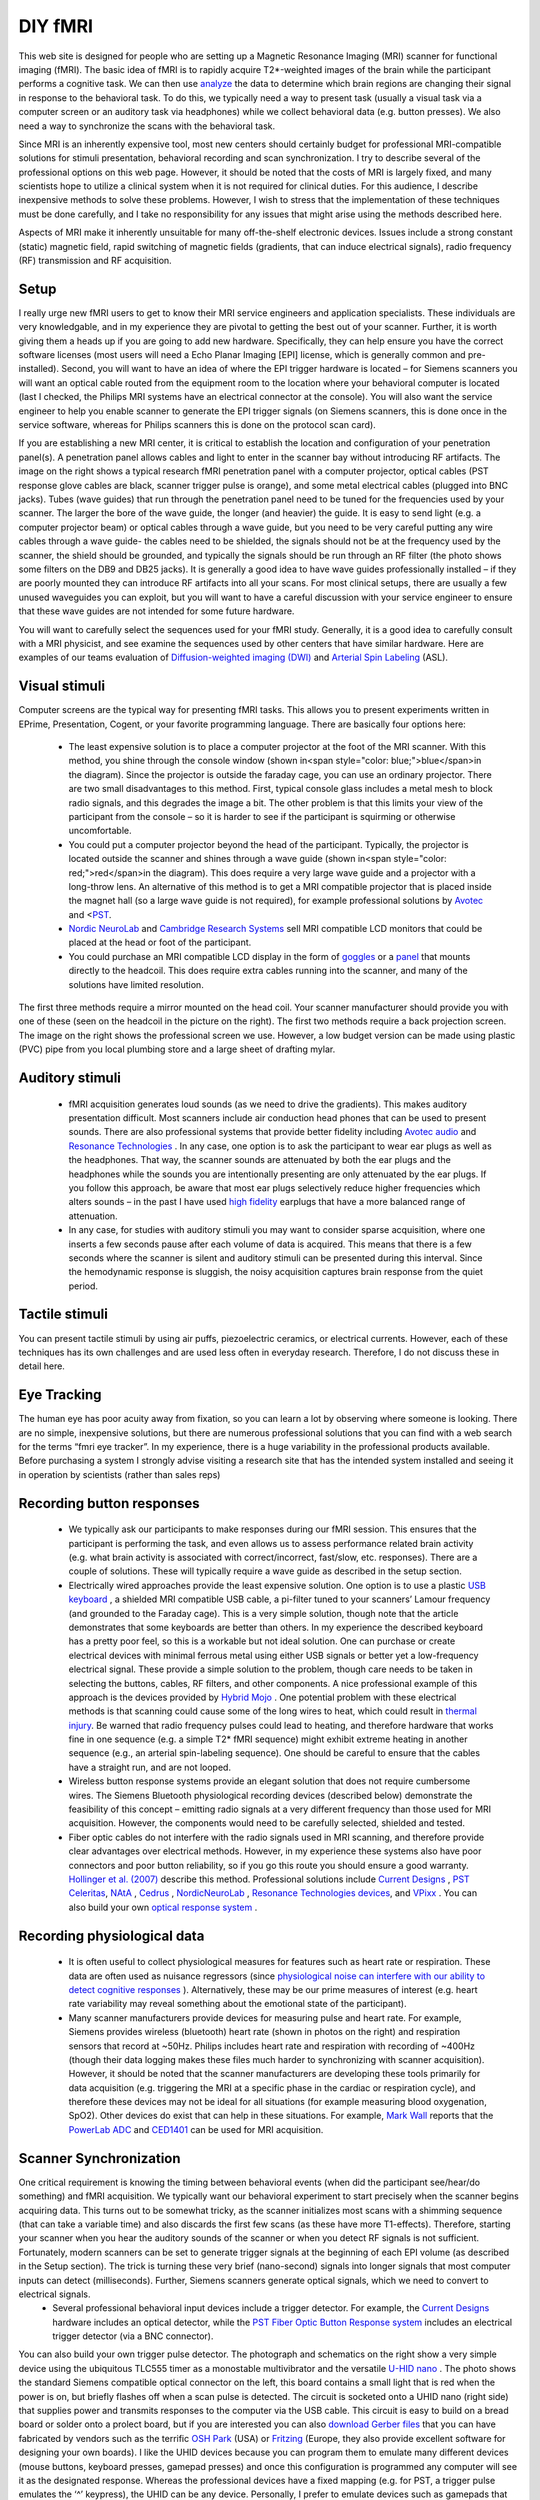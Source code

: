 
DIY fMRI
==========================================


This web site is designed for people who are setting up a Magnetic Resonance Imaging (MRI) scanner for functional imaging (fMRI). The basic idea of fMRI is to rapidly acquire T2*-weighted images of the brain while the participant performs a cognitive task. We can then use `analyze <http://www.mccauslandcenter.sc.edu/CRNL/teaching/>`_ the data to determine which brain regions are changing their signal in response to the behavioral task. To do this, we typically need a way to present task (usually a visual task via a computer screen or an auditory task via headphones) while we collect behavioral data (e.g. button presses). We also need a way to synchronize the scans with the behavioral task.

Since MRI is an inherently expensive tool, most new centers should certainly budget for professional MRI-compatible solutions for stimuli presentation, behavioral recording and scan synchronization. I try to describe several of the professional options on this web page. However, it should be noted that the costs of MRI is largely fixed, and many scientists hope to utilize a clinical system when it is not required for clinical duties. For this audience, I describe inexpensive methods to solve these problems. However, I wish to stress that the implementation of these techniques must be done carefully, and I take no responsibility for any issues that might arise using the methods described here.

Aspects of MRI make it inherently unsuitable for many off-the-shelf electronic devices. Issues include a strong constant (static) magnetic field, rapid switching of magnetic fields (gradients, that can induce electrical signals), radio frequency (RF) transmission and RF acquisition.

Setup
-------------------------------------------



I really urge new fMRI users to get to know their MRI service engineers and application specialists. These individuals are very knowledgable, and in my experience they are pivotal to getting the best out of your scanner. Further, it is worth giving them a heads up if you are going to add new hardware. Specifically, they can help ensure you have the correct software licenses (most users will need a Echo Planar Imaging [EPI] license, which is generally common and pre-installed). Second, you will want to have an idea of where the EPI trigger hardware is located – for Siemens scanners you will want an optical cable routed from the equipment room to the location where your behavioral computer is located (last I checked, the Philips MRI systems have an electrical connector at the console). You will also want the service engineer to help you enable scanner to generate the EPI trigger signals (on Siemens scanners, this is done once in the service software, whereas for Philips scanners this is done on the protocol scan card).

If you are establishing a new MRI center, it is critical to establish the location and configuration of your penetration panel(s). A penetration panel allows cables and light to enter in the scanner bay without introducing RF artifacts. The image on the right shows a typical research fMRI penetration panel with a computer projector, optical cables (PST response glove cables are black, scanner trigger pulse is orange), and some metal electrical cables (plugged into BNC jacks). Tubes (wave guides) that run through the penetration panel need to be tuned for the frequencies used by your scanner. The larger the bore of the wave guide, the longer (and heavier) the guide. It is easy to send light (e.g. a computer projector beam) or optical cables through a wave guide, but you need to be very careful putting any wire cables through a wave guide- the cables need to be shielded, the signals should not be at the frequency used by the scanner, the shield should be grounded, and typically the signals should be run through an RF filter (the photo shows some filters on the DB9 and DB25 jacks). It is generally a good idea to have wave guides professionally installed – if they are poorly mounted they can introduce RF artifacts into all your scans. For most clinical setups, there are usually a few unused waveguides you can exploit, but you will want to have a careful discussion with your service engineer to ensure that these wave guides are not intended for some future hardware.

.. image:: penetrationpanel_sm.jpg
   :width: 70%
   :align: center

You will want to carefully select the sequences used for your fMRI study. Generally, it is a good idea to carefully consult with a MRI physicist, and see examine the sequences used by other centers that have similar hardware. Here are examples of our teams evaluation of `Diffusion-weighted imaging (DWI) <https://osf.io/brvak/>`_  and  `Arterial Spin Labeling <https://osf.io/td4bx/>`_ (ASL).

Visual stimuli
-------------------------------------------

Computer screens are the typical way for presenting fMRI tasks. This allows you to present experiments written in EPrime, Presentation, Cogent, or your favorite programming language. There are basically four options here:


 - The least expensive solution is to place a computer projector at the foot of the MRI scanner. With this method, you shine through the console window (shown in<span style="color: blue;">blue</span>in the diagram). Since the projector is outside the faraday cage, you can use an ordinary projector. There are two small disadvantages to this method. First, typical console glass includes a metal mesh to block radio signals, and this degrades the image a bit. The other problem is that this limits your view of the participant from the console – so it is harder to see if the participant is squirming or otherwise uncomfortable.
 - You could put a computer projector beyond the head of the participant. Typically, the projector is located outside the scanner and shines through a wave guide (shown in<span style="color: red;">red</span>in the diagram). This does require a very large wave guide and a projector with a long-throw lens. An alternative of this method is to get a MRI compatible projector that is placed inside the magnet hall (so a large wave guide is not required), for example professional solutions by `Avotec <https://www.avotecinc.com>`_ and <`PST <https://pstnet.com>`_.
 -  `Nordic NeuroLab <https://nordicneurolab.com>`_ and `Cambridge Research Systems <http://www.crsltd.com/tools-for-functional-imaging/mri-compatible-displays/boldscreen/>`_ sell MRI compatible LCD monitors that could be placed at the head or foot of the participant.
 - You could purchase an MRI compatible LCD display in the form of `goggles <http://www.mrivideo.com/visuastimdigital.php>`_ or a `panel <https://www.avotecinc.com>`_ that mounts directly to the headcoil. This does require extra cables running into the scanner, and many of the solutions have limited resolution.

.. image:: projector_location.jpg
   :width: 70%
   :align: center

The first three methods require a mirror mounted on the head coil. Your scanner manufacturer should provide you with one of these (seen on the headcoil in the picture on the right). The first two methods require a back projection screen. The image on the right shows the professional screen we use. However, a low budget version can be made using plastic (PVC) pipe from you local plumbing store and a large sheet of drafting mylar.



Auditory stimuli
-------------------------------------------

 - fMRI acquisition generates loud sounds (as we need to drive the gradients). This makes auditory presentation difficult. Most scanners include air conduction head phones that can be used to present sounds. There are also professional systems that provide better fidelity including `Avotec audio <https://www.avotecinc.com>`_ and `Resonance Technologies <http://www.mrivideo.com>`_ . In any case, one option is to ask the participant to wear ear plugs as well as the headphones. That way, the scanner sounds are attenuated by both the ear plugs and the headphones while the sounds you are intentionally presenting are only attenuated by the ear plugs. If you follow this approach, be aware that most ear plugs selectively reduce higher frequencies which alters sounds – in the past I have used `high fidelity <http://www.etymotic.com/hp/er20.html>`_ earplugs that have a more balanced range of attenuation.
 - In any case, for studies with auditory stimuli you may want to consider sparse acquisition, where one inserts a few seconds pause after each volume of data is acquired. This means that there is a few seconds where the scanner is silent and auditory stimuli can be presented during this interval. Since the hemodynamic response is sluggish, the noisy acquisition captures brain response from the quiet period.

.. image:: projector_sm.jpg
   :width: 70%
   :align: center
   
Tactile stimuli
-------------------------------------------
You can present tactile stimuli by using air puffs, piezoelectric ceramics, or electrical currents. However, each of these techniques has its own challenges and are used less often in everyday research. Therefore, I do not discuss these in detail here.

Eye Tracking
-------------------------------------------
The human eye has poor acuity away from fixation, so you can learn a lot by observing where someone is looking. There are no simple, inexpensive solutions, but there are numerous professional solutions that you can find with a web search for the terms “fmri eye tracker”. In my experience, there is a huge variability in the professional products available. Before purchasing a system I strongly advise visiting a research site that has the intended system installed and seeing it in operation by scientists (rather than sales reps)

Recording button responses
-------------------------------------------

 - We typically ask our participants to make responses during our fMRI session. This ensures that the participant is performing the task, and even allows us to assess performance related brain activity (e.g. what brain activity is associated with correct/incorrect, fast/slow, etc. responses). There are a couple of solutions. These will typically require a wave guide as described in the setup section.
 - Electrically wired approaches provide the least expensive solution. One option is to use a plastic `USB keyboard <http://www.ncbi.nlm.nih.gov/pubmed/15734367>`_ , a shielded MRI compatible USB cable, a pi-filter tuned to your scanners’ Lamour frequency (and grounded to the Faraday cage). This is a very simple solution, though note that the article demonstrates that some keyboards are better than others. In my experience the described keyboard has a pretty poor feel, so this is a workable but not ideal solution. One can purchase or create electrical devices with minimal ferrous metal using either USB signals or better yet a low-frequency electrical signal. These provide a simple solution to the problem, though care needs to be taken in selecting the buttons, cables, RF filters, and other components. A nice professional example of this approach is the devices provided by `Hybrid Mojo <http://www.hybridmojo.com/products/mri/>`_ . One potential problem with these electrical methods is that scanning could cause some of the long wires to heat, which could result in `thermal injury <http://www.mdsr.ecri.org/summary/detail.aspx?doc_id=8178>`_. Be warned that radio frequency pulses could lead to heating, and therefore hardware that works fine in one sequence (e.g. a simple T2* fMRI sequence) might exhibit extreme heating in another sequence (e.g., an arterial spin-labeling sequence). One should be careful to ensure that the cables have a straight run, and are not looped.
 - Wireless button response systems provide an elegant solution that does not require cumbersome wires. The Siemens Bluetooth physiological recording devices (described below) demonstrate the feasibility of this concept – emitting radio signals at a very different frequency than those used for MRI acquisition. However, the components would need to be carefully selected, shielded and tested.
 - Fiber optic cables do not interfere with the radio signals used in MRI scanning, and therefore provide clear advantages over electrical methods. However, in my experience these systems also have poor connectors and poor button reliability, so if you go this route you should ensure a good warranty. `Hollinger et al. (2007) <http://www-psychology.concordia.ca/fac/penhune/publications.html>`_ describe this method. Professional solutions include `Current Designs <http://www.curdes.com/>`_ , `PST Celeritas <https://www.pstnet.com>`_, `NAtA <https://natatech.com>`_ , `Cedrus <http://www.cedrus.com/lumina/>`_ , `NordicNeuroLab <https://www.nordicneurolab.com>`_ , `Resonance Technologies devices <http://www.mrivideo.com/product/products.asp?id=9&amp;sub_id=14>`_, and `VPixx <https://vpixx.com>`_ . You can also build your own `optical response system <http://www.mccauslandcenter.sc.edu/crnl/fmriresp>`_ .

Recording physiological data
-------------------------------------------

 - It is often useful to collect physiological measures for features such as heart rate or respiration. These data are often used as nuisance regressors (since `physiological noise can interfere with our ability to detect cognitive responses <http://www.mccauslandcenter.sc.edu/CRNL/tools/part>`_ ). Alternatively, these may be our prime measures of interest (e.g. heart rate variability may reveal something about the emotional state of the participant).
 - Many scanner manufacturers provide devices for measuring pulse and heart rate. For example, Siemens provides wireless (bluetooth) heart rate (shown in photos on the right) and respiration sensors that record at ~50Hz. Philips includes heart rate and respiration with recording of ~400Hz (though their data logging makes these files much harder to synchronizing with scanner acquisition). However, it should be noted that the scanner manufacturers are developing these tools primarily for data acquisition (e.g. triggering the MRI at a specific phase in the cardiac or respiration cycle), and therefore these devices may not be ideal for all situations (for example measuring blood oxygenation, SpO2). Other devices do exist that can help in these situations. For example, `Mark Wall <http://computingforpsychologists.wordpress.com/>`_ reports that the `PowerLab ADC <http://www.ced.co.uk/pru.shtml>`_ and `CED1401 <http://www.adinstruments.com/products/data-acquisition>`_ can be used for MRI acquisition.



.. image:: pulse_0.jpg
   :width: 70%
   :align: center

Scanner Synchronization
-------------------------------------------


.. image:: trigger-300x150.jpg
   :width: 70%
   :align: center

One critical requirement is knowing the timing between behavioral events (when did the participant see/hear/do something) and fMRI acquisition. We typically want our behavioral experiment to start precisely when the scanner begins acquiring data. This turns out to be somewhat tricky, as the scanner initializes most scans with a shimming sequence (that can take a variable time) and also discards the first few scans (as these have more T1-effects). Therefore, starting your scanner when you hear the auditory sounds of the scanner or when you detect RF signals is not sufficient. Fortunately, modern scanners can be set to generate trigger signals at the beginning of each EPI volume (as described in the Setup section). The trick is turning these very brief (nano-second) signals into longer signals that most computer inputs can detect (milliseconds). Further, Siemens scanners generate optical signals, which we need to convert to electrical signals.
 - Several professional behavioral input devices include a trigger detector. For example, the `Current Designs <http://www.curdes.com/>`_ hardware includes an optical detector, while the `PST Fiber Optic Button Response system <http://www.pstnet.com/hardware.cfm?ID=91>`_ includes an electrical trigger detector (via a BNC connector).

.. image:: nano.png
   :width: 70%
   :align: center
   
You can also build your own trigger pulse detector. The photograph and schematics on the right show a very simple device using the ubiquitous TLC555 timer as a monostable multivibrator and the versatile `U-HID nano <https://www.u-hid.com/home/uhid_nano.php>`_ . The photo shows the standard Siemens compatible optical connector on the left, this board contains a small light that is red when the power is on, but briefly flashes off when a scan pulse is detected. The circuit is socketed onto a UHID nano (right side) that supplies power and transmits responses to the computer via the USB cable. This circuit is easy to build on a bread board or solder onto a prolect board, but if you are interested you can also `download Gerber files <hhttp://www.mccauslandcenter.sc.edu/CRNL/wp-content/upLoads/diyfmri/CAM14.zip>`_ that you can have fabricated by vendors such as the terrific `OSH Park <http://oshpark.com/>`_ (USA) or `Fritzing <http://fritzing.org/>`_ (Europe, they also provide excellent software for designing your own boards). I like the UHID devices because you can program them to emulate many different devices (mouse buttons, keyboard presses, gamepad presses) and once this configuration is programmed any computer will see it as the designated response. Whereas the professional devices have a fixed mapping (e.g. for PST, a trigger pulse emulates the ‘^’ keypress), the UHID can be any device. Personally, I prefer to emulate devices such as gamepads that do not fill up the keyboard buffer or interfere with any programs that may be running. More details regarding synchronizing with your scanner can be found at my `data logging <http://people.cas.sc.edu/rorden/ttlrecord/home.html>`_ page.

Relevant Links
-------------------------------------------

 - My `Digital Acquisition <http://www.mccauslandcenter.sc.edu/CRNL/tools/daq>`_ page describes different methods to solve these problems.
 - My `StimSync <http://www.mccauslandcenter.sc.edu/crnl/stimsync-0>`_ web page describes how to use the Teensy with experiments. For example, a Teensy could be used instead of the Nano.
 - I have an old page on controlling a experiments with `legacy serial and parallel ports <http://people.cas.sc.edu/rorden/io/index.html>`_ . Unfortunately, it is harder to get computers with those ports.
